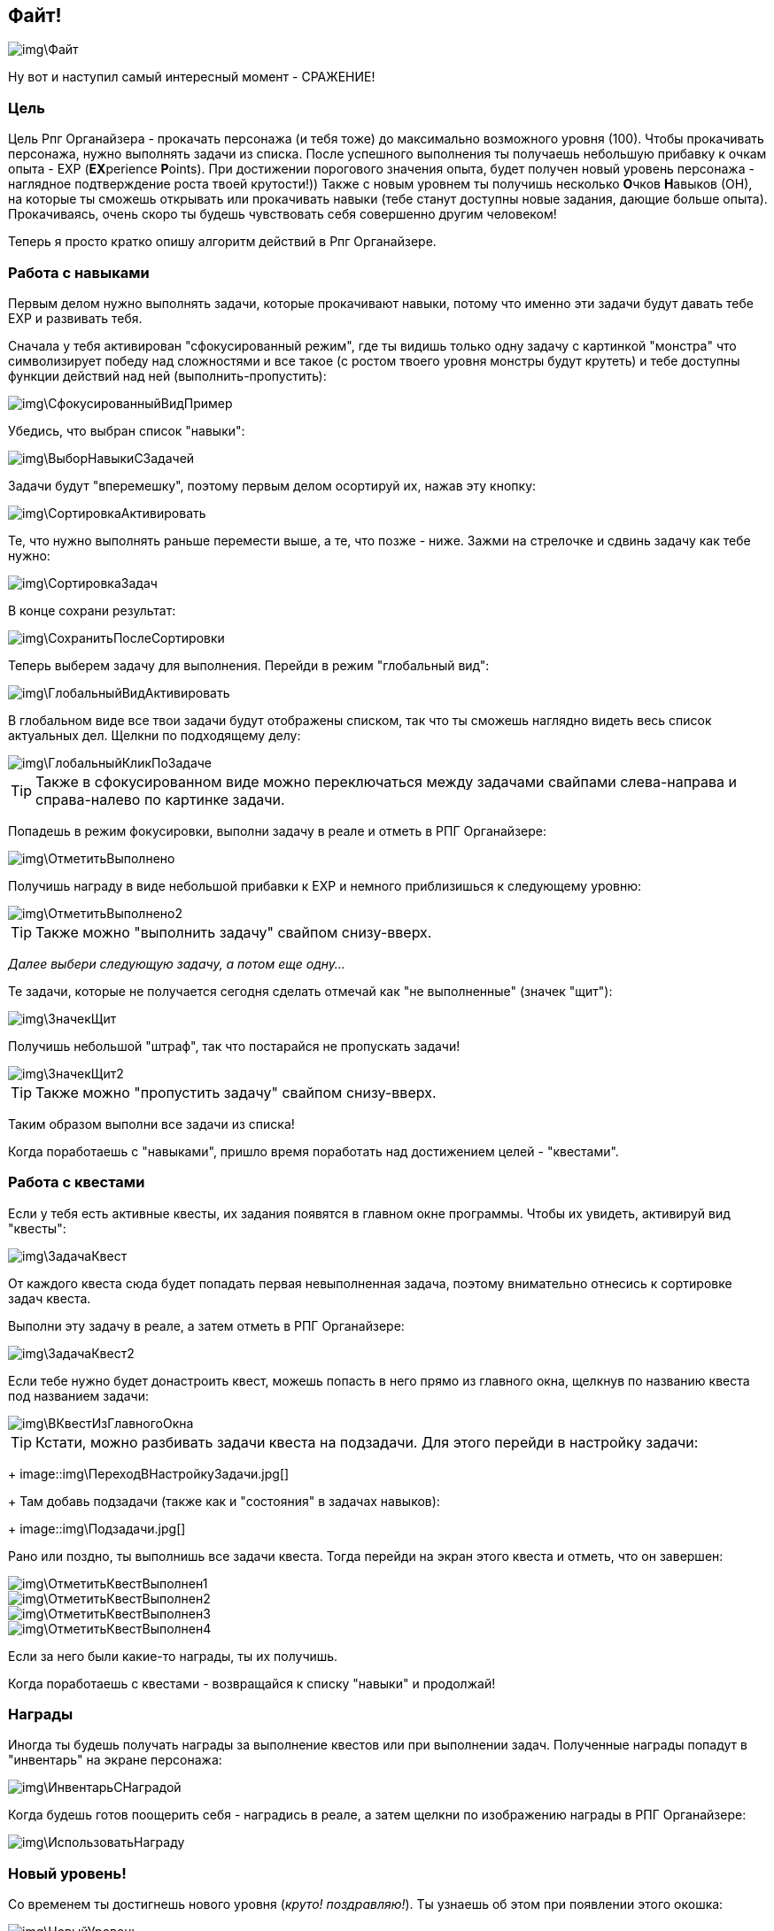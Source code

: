 == Файт!

image::img\Файт.jpg[]

Ну вот и наступил самый интересный момент - СРАЖЕНИЕ!

=== Цель

Цель Рпг Органайзера - прокачать персонажа (и тебя тоже) до максимально возможного уровня (100).
Чтобы прокачивать персонажа, нужно выполнять задачи из списка.
После успешного выполнения ты получаешь небольшую прибавку к очкам опыта - EXP (**EX**perience **P**oints).
При достижении порогового значения опыта, будет получен новый уровень персонажа - наглядное подтверждение роста твоей крутости!)) Также с новым уровнем ты получишь несколько **О**чков **Н**авыков (ОН), на которые ты сможешь открывать или прокачивать навыки (тебе станут доступны новые задания, дающие больше опыта).
Прокачиваясь, очень скоро ты будешь чувствовать себя совершенно другим человеком!

Теперь я просто кратко опишу алгоритм действий в Рпг Органайзере.

=== Работа с навыками

Первым делом нужно выполнять задачи, которые прокачивают навыки, потому что именно эти задачи будут давать тебе EXP и развивать тебя.

Сначала у тебя активирован "сфокусированный режим", где ты видишь только одну задачу c картинкой "монстра" что символизирует победу над сложностями и все такое (с ростом твоего уровня монстры будут крутеть) и тебе доступны функции действий над ней (выполнить-пропустить):

image::img\СфокусированныйВидПример.jpg[]

Убедись, что выбран список "навыки":

image::img\ВыборНавыкиСЗадачей.jpg[]

Задачи будут "вперемешку", поэтому первым делом осортируй их, нажав эту кнопку:

image::img\СортировкаАктивировать.jpg[]

Те, что нужно выполнять раньше перемести выше, а те, что позже - ниже.
Зажми на стрелочке и сдвинь задачу как тебе нужно:

image::img\СортировкаЗадач.jpg[]

В конце сохрани результат:

image::img\СохранитьПослеСортировки.jpg[]

Теперь выберем задачу для выполнения.
Перейди в режим "глобальный вид":

image::img\ГлобальныйВидАктивировать.jpg[]

В глобальном виде все твои задачи будут отображены списком, так что ты сможешь наглядно видеть весь список актуальных дел.
Щелкни по подходящему делу:

image::img\ГлобальныйКликПоЗадаче.jpg[]

TIP: Также в сфокусированном виде можно переключаться между задачами свайпами слева-направа и справа-налево по картинке задачи.

Попадешь в режим фокусировки, выполни задачу в реале и отметь в РПГ Органайзере:

image::img\ОтметитьВыполнено.jpg[]

Получишь награду в виде небольшой прибавки к EXP и немного приблизишься к следующему уровню:

image::img\ОтметитьВыполнено2.jpg[]

TIP: Также можно "выполнить задачу" свайпом снизу-вверх.

_Далее выбери следующую задачу, а потом еще одну..._

Те задачи, которые не получается сегодня сделать отмечай как "не выполненные" (значек "щит"): 

image::img\ЗначекЩит.jpg[]

Получишь небольшой "штраф", так что постарайся не пропускать задачи!

image::img\ЗначекЩит2.jpg[]

TIP: Также можно "пропустить задачу" свайпом снизу-вверх.

Таким образом выполни все задачи из списка!

Когда поработаешь с "навыками", пришло время поработать над достижением целей - "квестами".

=== Работа с квестами

Если у тебя есть активные квесты, их задания появятся в главном окне программы.
Чтобы их увидеть, активируй вид "квесты":

image::img\ЗадачаКвест.jpg[]

От каждого квеста сюда будет попадать первая невыполненная задача, поэтому внимательно отнесись к сортировке задач квеста.

Выполни эту задачу в реале, а затем отметь в РПГ Органайзере:

image::img\ЗадачаКвест2.jpg[]

Если тебе нужно будет донастроить квест, можешь попасть в него прямо из главного окна, щелкнув по названию квеста под названием задачи:

image::img\ВКвестИзГлавногоОкна.jpg[]

TIP: Кстати, можно разбивать задачи квеста на подзадачи.
Для этого перейди в настройку задачи:
+
image::img\ПереходВНастройкуЗадачи.jpg[]
+
Там добавь подзадачи (также как и "состояния" в задачах навыков):
+
image::img\Подзадачи.jpg[]

Рано или поздно, ты выполнишь все задачи квеста.
Тогда перейди на экран этого квеста и отметь, что он завершен:

image::img\ОтметитьКвестВыполнен1.jpg[]

image::img\ОтметитьКвестВыполнен2.jpg[]

image::img\ОтметитьКвестВыполнен3.jpg[]

image::img\ОтметитьКвестВыполнен4.jpg[]

Если за него были какие-то награды, ты их получишь.

Когда поработаешь с квестами - возвращайся к списку "навыки" и продолжай!

=== Награды

Иногда ты будешь получать награды за выполнение квестов или при выполнении задач.
Полученные награды попадут в "инвентарь" на экране персонажа:

image::img\ИнвентарьСНаградой.jpg[]

Когда будешь готов поощерить себя - наградись в реале, а затем щелкни по изображению награды в РПГ Органайзере:

image::img\ИспользоватьНаграду.jpg[]

=== Новый уровень!

Со временем ты достигнешь нового уровня (_круто!
поздравляю!_).
Ты узнаешь об этом при появлении этого окошка:

image::img\НовыйУровень.jpg[]

После этого ты автоматом перейдешь на экран персонажа, где нужно будет распределить полученные ОН.
Тыкай по стрелочкам и навыки будут улучшены:

image::img\НовыйУровеньПрокачка.jpg[]

Если следующий уровень в навыке по сложности абсолютно такой же, как и предыдущий, он будет подсвечен зеденым цветом.
Первым делом выбирай для прокачки такие навыки - так будет немного легче!

После распределения, вернись в главное окно и снова отсортируй задачи (вдруг появилось что-то новое).
И продолжай сражение!

Поначалу тебе будет просто набирать уровни.
Задания будут проще и для перехода тебе нужно будет меньше очков опыта, но со временем сложность заданий и количество очков до следующего уровня будут расти.
Так что достичь максимального уровня пока еще никому не удавалось!
Если ты сможешь - напиши мне и ты попадешь в http://nerdistway.blogspot.com/2013/05/blog-post_91.html[Зал Славы]!
)))
А я постараюсь быть первым!)))

Как только ты достигнешь первого уровня, ты включишься в *турнир героев* и сможешь увидеть своего персонажа в турнирной таблице:

image::img\ОткрытьТурнирнаяТаблица.jpg[]

image::img\ТурнирнаяТаблица.jpg[]

_Ну вот собственно и все!
Выполняй задачи, щедро награждай себя и продвигайся к новым уровням!
Желаю удачи!_